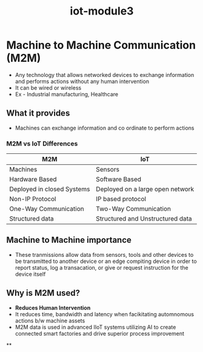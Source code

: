 :PROPERTIES:
:ID:       4abb26e4-8570-40ae-8064-e9e87e659636
:END:
#+title: iot-module3

* Machine to Machine Communication (M2M)
- Any technology that allows networked devices to exchange information and performs actions without any human intervention
- It can be wired or wireless
- Ex - Industrial manufacturing, Healthcare

** What it provides
- Machines can exchange information and co ordinate to perform actions

*** M2M vs IoT Differences

| M2M                        | IoT                              |
|----------------------------+----------------------------------|
| Machines                   | Sensors                          |
| Hardware Based             | Software Based                   |
| Deployed in closed Systems | Deployed on a large open network |
| Non-IP Protocol            | IP based protocol                |
| One-Way Communication      | Two-Way Communication            |
| Structured data            | Structured and Unstructured data |

** Machine to Machine importance
- These tranmissions allow data from sensors, tools and other devices to be transmitted to another device
  or an edge compiting device in order to report status, log a transacation, or give or request instruction
  for the device itself
** Why is M2M used?
- *Reduces Human Intervention*
- It reduces time, bandwidth and latency when facikitating automnomous actions b/w machine assets
- M2M data is used in advanced IIoT systems utilizing AI to create connected smart factories and drive superior
  process improvement

**
